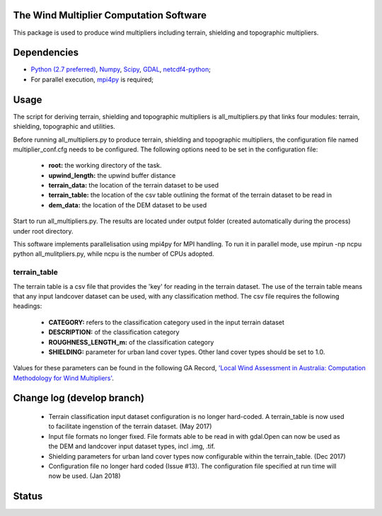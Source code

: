 The Wind Multiplier Computation Software 
========================================

This package is used to produce wind multipliers including terrain, shielding and topographic multipliers.

Dependencies 
============
* `Python (2.7 preferred) <https://www.python.org/>`_, `Numpy <http://www.numpy.org/>`_, `Scipy <http://www.scipy.org/>`_, `GDAL <http://www.gdal.org/>`_, `netcdf4-python <https://code.google.com/p/netcdf4-python>`_; 
* For parallel execution, `mpi4py <https://github.com/mpi4py/mpi4py>`_ is required;

Usage
=====

The script for deriving terrain, shielding and topographic multipliers is
all_multipliers.py that links four modules: terrain, shielding, topographic and utilities.

Before running all_multipliers.py to produce terrain, shielding and topographic
multipliers, the configuration file named multiplier_conf.cfg needs to be
configured. The following options need to be set in the configuration file:

    * **root:** the working directory of the task.
    * **upwind_length:** the upwind buffer distance
    * **terrain_data:** the location of the terrain dataset to be used 
    * **terrain_table:** the location of the csv table outlining the format of the terrain dataset to be read in
    * **dem_data:** the location of the DEM dataset to be used

Start to run all_multipliers.py. The results are located under output folder (created automatically during the process) under root directory.

This software implements parallelisation using mpi4py for MPI handling. To run it in parallel mode, use
mpirun -np ncpu python all_mulitpliers.py, while ncpu is the
number of CPUs adopted.

terrain_table
-------------
The terrain table is a csv file that provides the 'key' for reading in the terrain dataset. The use of the terrain 
table means that any input landcover dataset can be used, with any classification method. 
The csv file requires the following headings:
    * **CATEGORY:** refers to the classification category used in the input terrain dataset
    * **DESCRIPTION:** of the classification category
    * **ROUGHNESS_LENGTH_m:** of the classification category
    * **SHIELDING:** parameter for urban land cover types. Other land cover types should be set to 1.0.

Values for these parameters can be found in the following GA Record, `'Local Wind Assessment in Australia: Computation Methodology for Wind Multipliers' <https://ecat.ga.gov.au/geonetwork/srv/eng/search#!d5a59415-611a-4ad5-e044-00144fdd4fa6>`_.
    
Change log (develop branch)
===========================
    * Terrain classification input dataset configuration is no longer hard-coded. A terrain_table is now used
      to facilitate ingenstion of the terrain dataset. (May 2017)
    * Input file formats no longer fixed. File formats able to be read in with gdal.Open can now be used as the
      DEM and landcover input dataset types, incl .img, .tif. 
    * Shielding parameters for urban land cover types now configurable within the terrain_table. (Dec 2017)
    * Configuration file no longer hard coded (Issue #13). The configuration file specified at run time will now be used. (Jan 2018)

Status 
====== 
.. image:: https://travis-ci.org/GeoscienceAustralia/Wind_multipliers.svg?branch=new0315
  :target: https://travis-ci.org/GeoscienceAustralia/Wind_multipliers 





